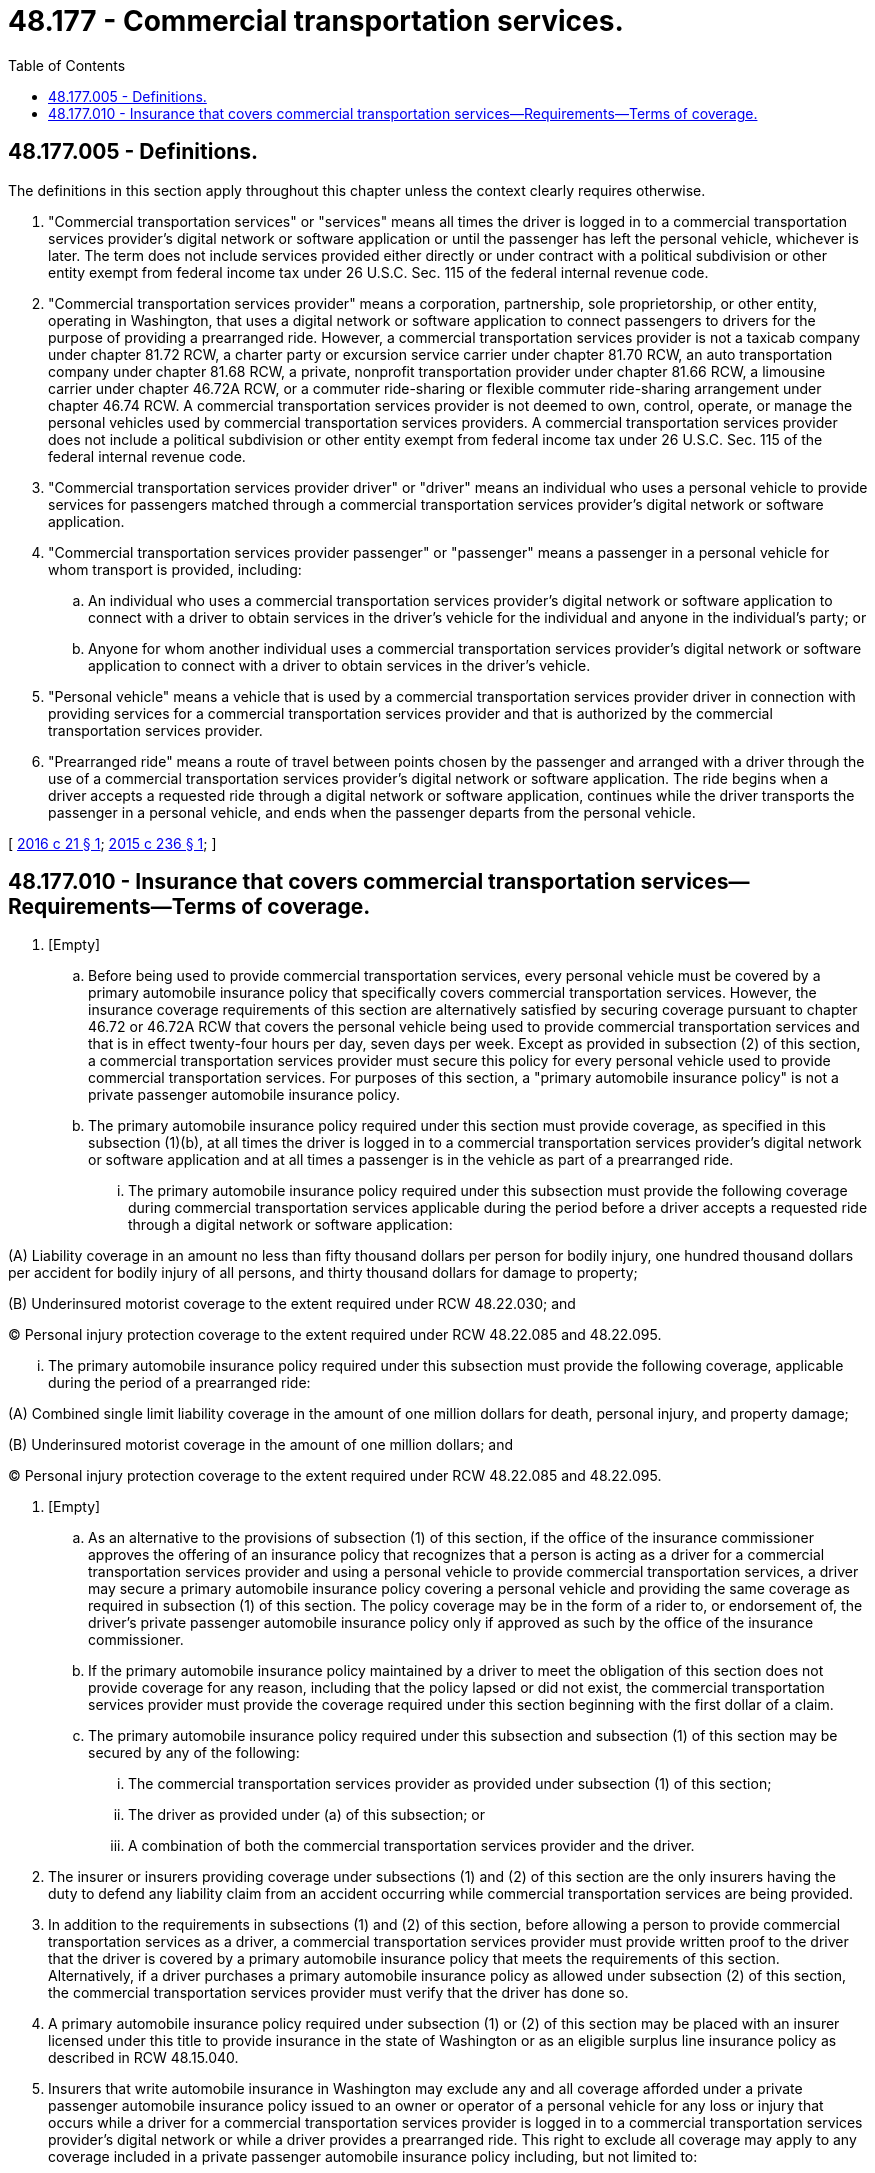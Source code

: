 = 48.177 - Commercial transportation services.
:toc:

== 48.177.005 - Definitions.
The definitions in this section apply throughout this chapter unless the context clearly requires otherwise.

. "Commercial transportation services" or "services" means all times the driver is logged in to a commercial transportation services provider's digital network or software application or until the passenger has left the personal vehicle, whichever is later. The term does not include services provided either directly or under contract with a political subdivision or other entity exempt from federal income tax under 26 U.S.C. Sec. 115 of the federal internal revenue code.

. "Commercial transportation services provider" means a corporation, partnership, sole proprietorship, or other entity, operating in Washington, that uses a digital network or software application to connect passengers to drivers for the purpose of providing a prearranged ride. However, a commercial transportation services provider is not a taxicab company under chapter 81.72 RCW, a charter party or excursion service carrier under chapter 81.70 RCW, an auto transportation company under chapter 81.68 RCW, a private, nonprofit transportation provider under chapter 81.66 RCW, a limousine carrier under chapter 46.72A RCW, or a commuter ride-sharing or flexible commuter ride-sharing arrangement under chapter 46.74 RCW. A commercial transportation services provider is not deemed to own, control, operate, or manage the personal vehicles used by commercial transportation services providers. A commercial transportation services provider does not include a political subdivision or other entity exempt from federal income tax under 26 U.S.C. Sec. 115 of the federal internal revenue code.

. "Commercial transportation services provider driver" or "driver" means an individual who uses a personal vehicle to provide services for passengers matched through a commercial transportation services provider's digital network or software application.

. "Commercial transportation services provider passenger" or "passenger" means a passenger in a personal vehicle for whom transport is provided, including:

.. An individual who uses a commercial transportation services provider's digital network or software application to connect with a driver to obtain services in the driver's vehicle for the individual and anyone in the individual's party; or

.. Anyone for whom another individual uses a commercial transportation services provider's digital network or software application to connect with a driver to obtain services in the driver's vehicle.

. "Personal vehicle" means a vehicle that is used by a commercial transportation services provider driver in connection with providing services for a commercial transportation services provider and that is authorized by the commercial transportation services provider.

. "Prearranged ride" means a route of travel between points chosen by the passenger and arranged with a driver through the use of a commercial transportation services provider's digital network or software application. The ride begins when a driver accepts a requested ride through a digital network or software application, continues while the driver transports the passenger in a personal vehicle, and ends when the passenger departs from the personal vehicle.

[ http://lawfilesext.leg.wa.gov/biennium/2015-16/Pdf/Bills/Session%20Laws/House/2516.SL.pdf?cite=2016%20c%2021%20§%201[2016 c 21 § 1]; http://lawfilesext.leg.wa.gov/biennium/2015-16/Pdf/Bills/Session%20Laws/Senate/5550-S.SL.pdf?cite=2015%20c%20236%20§%201[2015 c 236 § 1]; ]

== 48.177.010 - Insurance that covers commercial transportation services—Requirements—Terms of coverage.
. [Empty]
.. Before being used to provide commercial transportation services, every personal vehicle must be covered by a primary automobile insurance policy that specifically covers commercial transportation services. However, the insurance coverage requirements of this section are alternatively satisfied by securing coverage pursuant to chapter 46.72 or 46.72A RCW that covers the personal vehicle being used to provide commercial transportation services and that is in effect twenty-four hours per day, seven days per week. Except as provided in subsection (2) of this section, a commercial transportation services provider must secure this policy for every personal vehicle used to provide commercial transportation services. For purposes of this section, a "primary automobile insurance policy" is not a private passenger automobile insurance policy.

.. The primary automobile insurance policy required under this section must provide coverage, as specified in this subsection (1)(b), at all times the driver is logged in to a commercial transportation services provider's digital network or software application and at all times a passenger is in the vehicle as part of a prearranged ride.

... The primary automobile insurance policy required under this subsection must provide the following coverage during commercial transportation services applicable during the period before a driver accepts a requested ride through a digital network or software application:

(A) Liability coverage in an amount no less than fifty thousand dollars per person for bodily injury, one hundred thousand dollars per accident for bodily injury of all persons, and thirty thousand dollars for damage to property;

(B) Underinsured motorist coverage to the extent required under RCW 48.22.030; and

(C) Personal injury protection coverage to the extent required under RCW 48.22.085 and 48.22.095.

... The primary automobile insurance policy required under this subsection must provide the following coverage, applicable during the period of a prearranged ride:

(A) Combined single limit liability coverage in the amount of one million dollars for death, personal injury, and property damage;

(B) Underinsured motorist coverage in the amount of one million dollars; and

(C) Personal injury protection coverage to the extent required under RCW 48.22.085 and 48.22.095.

. [Empty]
.. As an alternative to the provisions of subsection (1) of this section, if the office of the insurance commissioner approves the offering of an insurance policy that recognizes that a person is acting as a driver for a commercial transportation services provider and using a personal vehicle to provide commercial transportation services, a driver may secure a primary automobile insurance policy covering a personal vehicle and providing the same coverage as required in subsection (1) of this section. The policy coverage may be in the form of a rider to, or endorsement of, the driver's private passenger automobile insurance policy only if approved as such by the office of the insurance commissioner.

.. If the primary automobile insurance policy maintained by a driver to meet the obligation of this section does not provide coverage for any reason, including that the policy lapsed or did not exist, the commercial transportation services provider must provide the coverage required under this section beginning with the first dollar of a claim.

.. The primary automobile insurance policy required under this subsection and subsection (1) of this section may be secured by any of the following:

... The commercial transportation services provider as provided under subsection (1) of this section;

... The driver as provided under (a) of this subsection; or

... A combination of both the commercial transportation services provider and the driver.

. The insurer or insurers providing coverage under subsections (1) and (2) of this section are the only insurers having the duty to defend any liability claim from an accident occurring while commercial transportation services are being provided.

. In addition to the requirements in subsections (1) and (2) of this section, before allowing a person to provide commercial transportation services as a driver, a commercial transportation services provider must provide written proof to the driver that the driver is covered by a primary automobile insurance policy that meets the requirements of this section. Alternatively, if a driver purchases a primary automobile insurance policy as allowed under subsection (2) of this section, the commercial transportation services provider must verify that the driver has done so.

. A primary automobile insurance policy required under subsection (1) or (2) of this section may be placed with an insurer licensed under this title to provide insurance in the state of Washington or as an eligible surplus line insurance policy as described in RCW 48.15.040.

. Insurers that write automobile insurance in Washington may exclude any and all coverage afforded under a private passenger automobile insurance policy issued to an owner or operator of a personal vehicle for any loss or injury that occurs while a driver for a commercial transportation services provider is logged in to a commercial transportation services provider's digital network or while a driver provides a prearranged ride. This right to exclude all coverage may apply to any coverage included in a private passenger automobile insurance policy including, but not limited to:

.. Liability coverage for bodily injury and property damage;

.. Personal injury protection coverage;

.. Underinsured motorist coverage;

.. Medical payments coverage;

.. Comprehensive physical damage coverage; and

.. Collision physical damage coverage.

. Nothing in this section shall be construed to require a private passenger automobile insurance policy to provide primary or excess coverage or a duty to defend for the period of time in which a driver is logged in to a commercial transportation services provider's digital network or software application or while the driver is engaged in a prearranged ride or the driver otherwise uses a vehicle to transport passengers for compensation.

. Insurers that exclude coverage under subsection (6) of this section have no duty to defend or indemnify any claim expressly excluded under subsection (6) of this section. Nothing in this section shall be deemed to invalidate or limit an exclusion contained in a policy, including any policy in use or approved for use in Washington state before July 24, 2015, that excludes coverage for vehicles used to carry persons or property for a charge or available for hire by the public.

. An exclusion exercised by an insurer in subsection (6) of this section applies to any coverage selected or rejected by a named insured under RCW 48.22.030 and 48.22.085. The purchase of a rider or endorsement by a driver under subsection (2)(a) of this section does not require a separate coverage rejection under RCW 48.22.030 or 48.22.085.

. If more than one insurance policy provides valid and collectible coverage for a loss arising out of an occurrence involving a motor vehicle operated by a driver, the responsibility for the claim must be divided as follows:

.. Except as provided otherwise under subsection (2)(c) of this section, if the driver has been matched with a passenger and is traveling to pick up the passenger, or the driver is providing services to a passenger, the commercial transportation services provider that matched the driver and passenger must provide insurance coverage; or

.. If the driver is logged in to the digital network or software application of more than one commercial transportation services provider but has not been matched with a passenger, the liability must be divided equally among all of the applicable insurance policies that specifically provide coverage for commercial transportation services.

. In an accident or claims coverage investigation, a commercial transportation services provider or its insurer must cooperate with a private passenger automobile insurance policy insurer and other insurers that are involved in the claims coverage investigation to facilitate the exchange of information, including the provision of (a) dates and times at which an accident occurred that involved a participating driver and (b) within ten business days after receiving a request, a copy of the provider's electronic record showing the precise times that the participating driver logged on and off the provider's digital network or software application on the day the accident or other loss occurred. The commercial transportation services provider or its insurer must retain all data, communications, or documents related to insurance coverage or accident details for a period of not less than the applicable statutes of limitation, plus two years from the date of an accident to which those records pertain.

. This section does not modify or abrogate any otherwise applicable insurance requirement set forth in this title.

. After July 1, 2016, an insurance company regulated under this title may not deny an otherwise covered claim arising exclusively out of the personal use of the private passenger automobile solely on the basis that the insured, at other times, used the private passenger automobile covered by the policy to provide commercial transportation services.

. If an insurer for a commercial transportation services provider makes a payment for a claim covered under comprehensive coverage or collision coverage, the commercial transportation services provider must cause its insurer to issue the payment directly to the business repairing the vehicle or jointly to the owner of the vehicle and the primary lienholder on the covered vehicle.

. [Empty]
.. To be eligible for securing a primary automobile insurance policy under this section, a commercial transportation services provider must make the following disclosures to a prospective driver in the prospective driver's terms of service:

WHILE OPERATING ON THE DIGITAL NETWORK OR SOFTWARE APPLICATION OF THE COMMERCIAL TRANSPORTATION SERVICES PROVIDER, YOUR PRIVATE PASSENGER AUTOMOBILE INSURANCE POLICY MIGHT NOT AFFORD LIABILITY, UNDERINSURED MOTORIST, PERSONAL INJURY PROTECTION, COMPREHENSIVE, OR COLLISION COVERAGE, DEPENDING ON THE TERMS OF THE POLICY.

IF THE VEHICLE THAT YOU PLAN TO USE TO PROVIDE COMMERCIAL TRANSPORTATION SERVICES FOR OUR COMPANY HAS A LIEN AGAINST IT, YOU MUST NOTIFY THE LIENHOLDER THAT YOU WILL BE USING THE VEHICLE FOR COMMERCIAL TRANSPORTATION SERVICES THAT MAY VIOLATE THE TERMS OF YOUR CONTRACT WITH THE LIENHOLDER.

.. The prospective driver must acknowledge the terms of service electronically or by signature.

[ http://lawfilesext.leg.wa.gov/biennium/2015-16/Pdf/Bills/Session%20Laws/Senate/5550-S.SL.pdf?cite=2015%20c%20236%20§%202[2015 c 236 § 2]; ]

